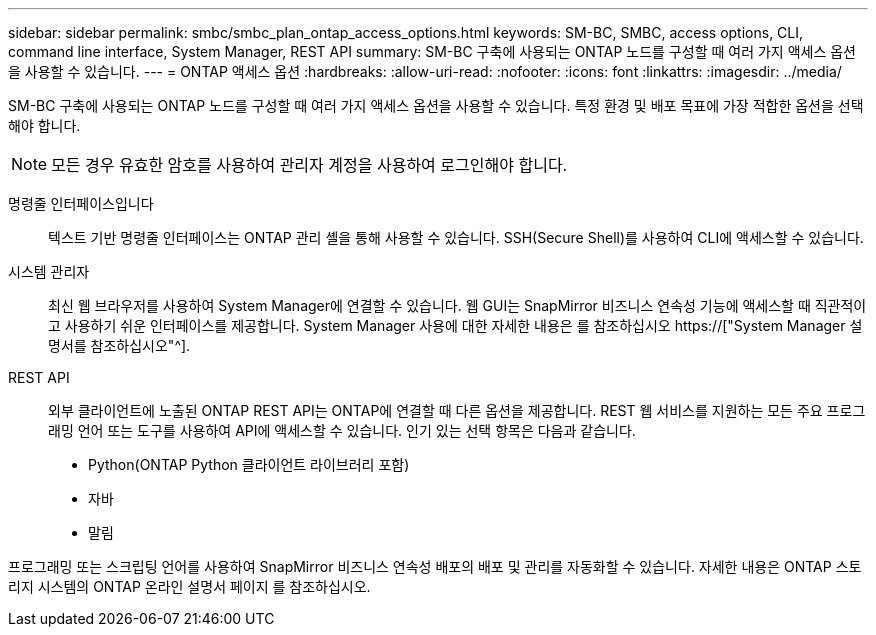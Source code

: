 ---
sidebar: sidebar 
permalink: smbc/smbc_plan_ontap_access_options.html 
keywords: SM-BC, SMBC, access options, CLI, command line interface, System Manager, REST API 
summary: SM-BC 구축에 사용되는 ONTAP 노드를 구성할 때 여러 가지 액세스 옵션을 사용할 수 있습니다. 
---
= ONTAP 액세스 옵션
:hardbreaks:
:allow-uri-read: 
:nofooter: 
:icons: font
:linkattrs: 
:imagesdir: ../media/


[role="lead"]
SM-BC 구축에 사용되는 ONTAP 노드를 구성할 때 여러 가지 액세스 옵션을 사용할 수 있습니다. 특정 환경 및 배포 목표에 가장 적합한 옵션을 선택해야 합니다.


NOTE: 모든 경우 유효한 암호를 사용하여 관리자 계정을 사용하여 로그인해야 합니다.

명령줄 인터페이스입니다:: 텍스트 기반 명령줄 인터페이스는 ONTAP 관리 셸을 통해 사용할 수 있습니다. SSH(Secure Shell)를 사용하여 CLI에 액세스할 수 있습니다.
시스템 관리자:: 최신 웹 브라우저를 사용하여 System Manager에 연결할 수 있습니다. 웹 GUI는 SnapMirror 비즈니스 연속성 기능에 액세스할 때 직관적이고 사용하기 쉬운 인터페이스를 제공합니다. System Manager 사용에 대한 자세한 내용은 를 참조하십시오 https://["System Manager 설명서를 참조하십시오"^].
REST API:: 외부 클라이언트에 노출된 ONTAP REST API는 ONTAP에 연결할 때 다른 옵션을 제공합니다. REST 웹 서비스를 지원하는 모든 주요 프로그래밍 언어 또는 도구를 사용하여 API에 액세스할 수 있습니다. 인기 있는 선택 항목은 다음과 같습니다.
+
--
* Python(ONTAP Python 클라이언트 라이브러리 포함)
* 자바
* 말림


--


프로그래밍 또는 스크립팅 언어를 사용하여 SnapMirror 비즈니스 연속성 배포의 배포 및 관리를 자동화할 수 있습니다. 자세한 내용은 ONTAP 스토리지 시스템의 ONTAP 온라인 설명서 페이지 를 참조하십시오.

